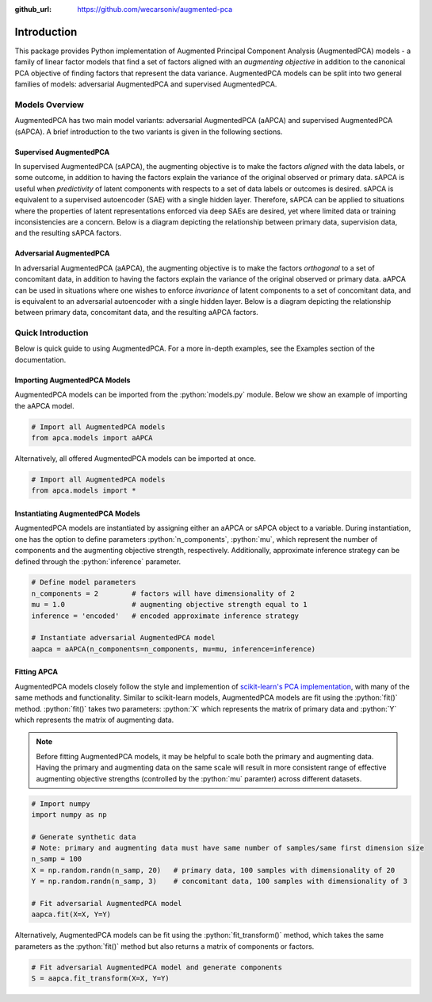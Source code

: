 :github_url: https://github.com/wecarsoniv/augmented-pca 

.. role:: python(code)
   :language: python


Introduction
========================================================================================================================

This package provides Python implementation of Augmented Principal Component Analysis (AugmentedPCA) models - a 
family of linear factor models that find a set of factors aligned with an *augmenting objective* in addition to the 
canonical PCA objective of finding factors that represent the data variance. AugmentedPCA models can be split into two 
general families of models: adversarial AugmentedPCA and supervised AugmentedPCA.


Models Overview
------------------------------------------------------------------------------------------------------------------------

AugmentedPCA has two main model variants: adversarial AugmentedPCA (aAPCA) and supervised AugmentedPCA (sAPCA). A brief 
introduction to the two variants is given in the following sections.


Supervised AugmentedPCA
~~~~~~~~~~~~~~~~~~~~~~~~~~~~~~~~~~~~~~~~~~~~~~~~~~~~~~~~~~~~~~~~~~~~~~~~~~~~~~~~~~~~~~~~~~~~~~~~~~~~~~~~~~~~~~~~~~~~~~~~

In supervised AugmentedPCA (sAPCA), the augmenting objective is to make the factors *aligned* with the data labels, or 
some outcome, in addition to having the factors explain the variance of the original observed or primary data. sAPCA is 
useful when *predictivity* of latent components with respects to a set of data labels or outcomes is desired. sAPCA is 
equivalent to a supervised autoencoder (SAE) with a single hidden layer. Therefore, sAPCA can be applied to situations 
where the properties of latent representations enforced via deep SAEs are desired, yet where limited data or training 
inconsistencies are a concern. Below is a diagram depicting the relationship between primary data, supervision data, 
and the resulting sAPCA factors.

.. image:: ../_static/img/sapca_diagram.png
    :alt: sAPCA diagram


Adversarial AugmentedPCA
~~~~~~~~~~~~~~~~~~~~~~~~~~~~~~~~~~~~~~~~~~~~~~~~~~~~~~~~~~~~~~~~~~~~~~~~~~~~~~~~~~~~~~~~~~~~~~~~~~~~~~~~~~~~~~~~~~~~~~~~

In adversarial AugmentedPCA (aAPCA), the augmenting objective is to make the factors *orthogonal* to a set of 
concomitant data, in addition to having the factors explain the variance of the original observed or primary data. 
aAPCA can be used in situations where one wishes to enforce *invariance* of latent components to a set of concomitant 
data, and is equivalent to an adversarial autoencoder with a single hidden layer. Below is a diagram depicting the 
relationship between primary data, concomitant data, and the resulting aAPCA factors.

.. image:: ../_static/img/aapca_diagram.png
    :alt: aAPCA diagram


Quick Introduction
------------------------------------------------------------------------------------------------------------------------

Below is quick guide to using AugmentedPCA. For a more in-depth examples, see the Examples section of the documentation.


Importing AugmentedPCA Models
~~~~~~~~~~~~~~~~~~~~~~~~~~~~~~~~~~~~~~~~~~~~~~~~~~~~~~~~~~~~~~~~~~~~~~~~~~~~~~~~~~~~~~~~~~~~~~~~~~~~~~~~~~~~~~~~~~~~~~~~

AugmentedPCA models can be imported from the :python:`models.py` module. Below we show an example of importing the 
aAPCA model.

.. code-block:: python

    # Import all AugmentedPCA models
    from apca.models import aAPCA
    

Alternatively, all offered AugmentedPCA models can be imported at once.

.. code-block:: python

    # Import all AugmentedPCA models
    from apca.models import *
    


Instantiating AugmentedPCA Models
~~~~~~~~~~~~~~~~~~~~~~~~~~~~~~~~~~~~~~~~~~~~~~~~~~~~~~~~~~~~~~~~~~~~~~~~~~~~~~~~~~~~~~~~~~~~~~~~~~~~~~~~~~~~~~~~~~~~~~~~

AugmentedPCA models are instantiated by assigning either an aAPCA or sAPCA object to a variable. During instantiation, 
one has the option to define parameters :python:`n_components`, :python:`mu`, which represent the number of components 
and the augmenting objective strength, respectively. Additionally, approximate inference strategy can be defined 
through the :python:`inference` parameter.

.. code-block:: python

    # Define model parameters
    n_components = 2        # factors will have dimensionality of 2
    mu = 1.0                # augmenting objective strength equal to 1 
    inference = 'encoded'   # encoded approximate inference strategy
    
    # Instantiate adversarial AugmentedPCA model
    aapca = aAPCA(n_components=n_components, mu=mu, inference=inference)
    


Fitting APCA
~~~~~~~~~~~~~~~~~~~~~~~~~~~~~~~~~~~~~~~~~~~~~~~~~~~~~~~~~~~~~~~~~~~~~~~~~~~~~~~~~~~~~~~~~~~~~~~~~~~~~~~~~~~~~~~~~~~~~~~~

AugmentedPCA models closely follow the style and implemention of `scikit-learn's PCA implementation 
<https://scikit-learn.org/stable/modules/generated/sklearn.decomposition.PCA.html>`_, with many of the same methods and 
functionality. Similar to scikit-learn models, AugmentedPCA models are fit using the :python:`fit()` method. 
:python:`fit()` takes two parameters: :python:`X` which represents the matrix of primary data and :python:`Y` which 
represents the matrix of augmenting data.

.. note::
    Before fitting AugmentedPCA models, it may be helpful to scale both the primary and augmenting data. Having the 
    primary and augmenting data on the same scale will result in more consistent range of effective augmenting 
    objective strengths (controlled by the :python:`mu` paramter) across different datasets.

.. code-block:: python

    # Import numpy
    import numpy as np
    
    # Generate synthetic data
    # Note: primary and augmenting data must have same number of samples/same first dimension size
    n_samp = 100
    X = np.random.randn(n_samp, 20)   # primary data, 100 samples with dimensionality of 20
    Y = np.random.randn(n_samp, 3)    # concomitant data, 100 samples with dimensionality of 3
    
    # Fit adversarial AugmentedPCA model
    aapca.fit(X=X, Y=Y)
    

Alternatively, AugmentedPCA models can be fit using the :python:`fit_transform()` method, which takes the same 
parameters as the :python:`fit()` method but also returns a matrix of components or factors.

.. code-block:: python

    # Fit adversarial AugmentedPCA model and generate components
    S = aapca.fit_transform(X=X, Y=Y)
    

